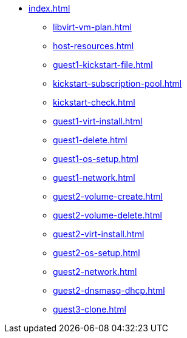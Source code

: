* xref:index.adoc[]
** xref:libvirt-vm-plan.adoc[]
** xref:host-resources.adoc[]
** xref:guest1-kickstart-file.adoc[]
** xref:kickstart-subscription-pool.adoc[]
** xref:kickstart-check.adoc[]
** xref:guest1-virt-install.adoc[]
** xref:guest1-delete.adoc[]
** xref:guest1-os-setup.adoc[]
** xref:guest1-network.adoc[]
** xref:guest2-volume-create.adoc[]
** xref:guest2-volume-delete.adoc[]
** xref:guest2-virt-install.adoc[]
** xref:guest2-os-setup.adoc[]
** xref:guest2-network.adoc[]
** xref:guest2-dnsmasq-dhcp.adoc[]
** xref:guest3-clone.adoc[]
